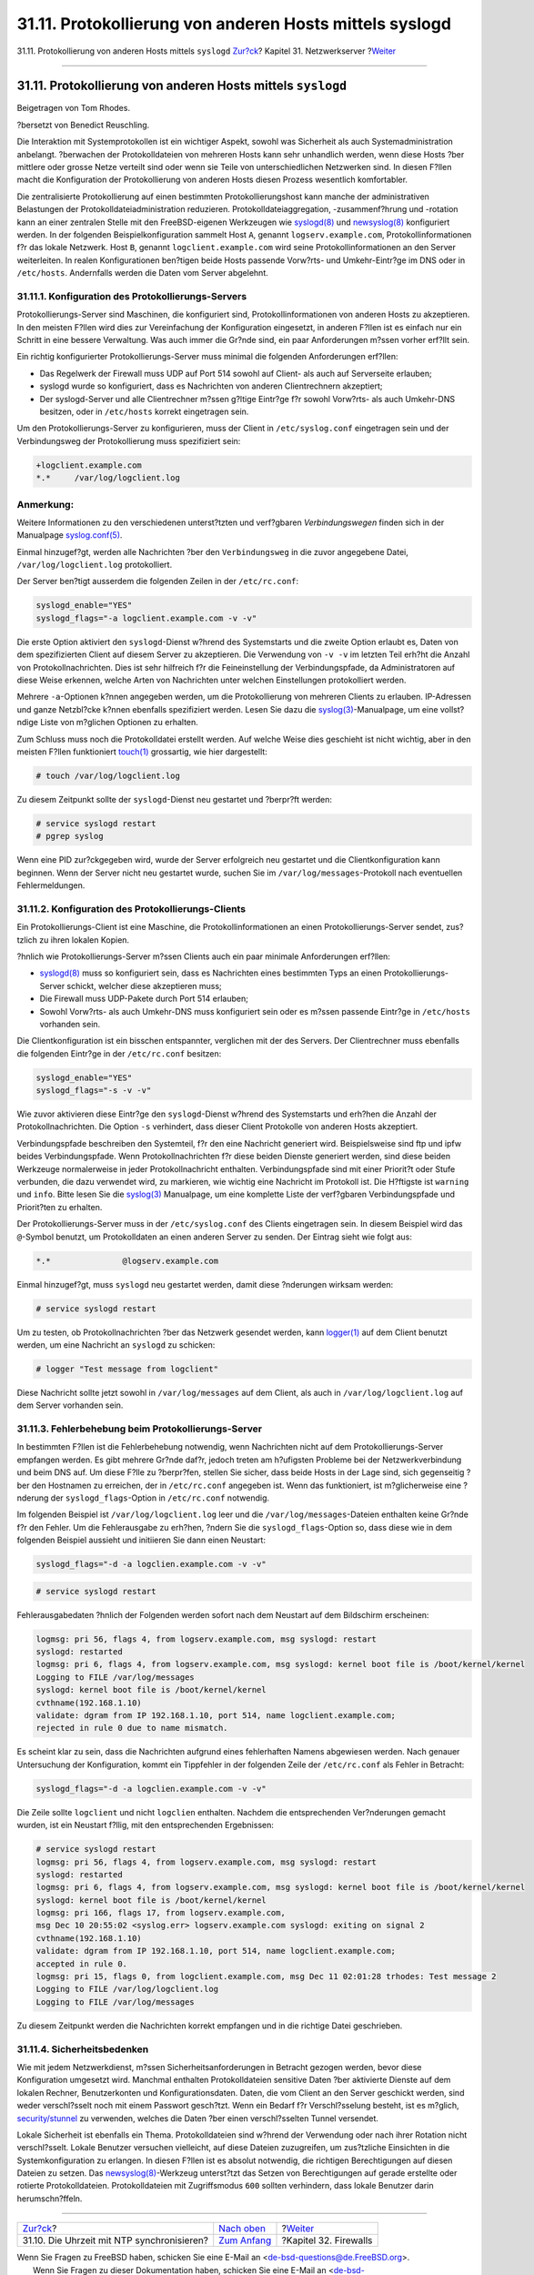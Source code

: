 ========================================================
31.11. Protokollierung von anderen Hosts mittels syslogd
========================================================

.. raw:: html

   <div class="navheader">

31.11. Protokollierung von anderen Hosts mittels ``syslogd``
`Zur?ck <network-ntp.html>`__?
Kapitel 31. Netzwerkserver
?\ `Weiter <firewalls.html>`__

--------------

.. raw:: html

   </div>

.. raw:: html

   <div class="sect1">

.. raw:: html

   <div class="titlepage" xmlns="">

.. raw:: html

   <div>

.. raw:: html

   <div>

31.11. Protokollierung von anderen Hosts mittels ``syslogd``
------------------------------------------------------------

.. raw:: html

   </div>

.. raw:: html

   <div>

Beigetragen von Tom Rhodes.

.. raw:: html

   </div>

.. raw:: html

   <div>

?bersetzt von Benedict Reuschling.

.. raw:: html

   </div>

.. raw:: html

   </div>

.. raw:: html

   </div>

Die Interaktion mit Systemprotokollen ist ein wichtiger Aspekt, sowohl
was Sicherheit als auch Systemadministration anbelangt. ?berwachen der
Protokolldateien von mehreren Hosts kann sehr unhandlich werden, wenn
diese Hosts ?ber mittlere oder grosse Netze verteilt sind oder wenn sie
Teile von unterschiedlichen Netzwerken sind. In diesen F?llen macht die
Konfiguration der Protokollierung von anderen Hosts diesen Prozess
wesentlich komfortabler.

Die zentralisierte Protokollierung auf einen bestimmten
Protokollierungshost kann manche der administrativen Belastungen der
Protokolldateiadministration reduzieren. Protokolldateiaggregation,
-zusammenf?hrung und -rotation kann an einer zentralen Stelle mit den
FreeBSD-eigenen Werkzeugen wie
`syslogd(8) <http://www.FreeBSD.org/cgi/man.cgi?query=syslogd&sektion=8>`__
und
`newsyslog(8) <http://www.FreeBSD.org/cgi/man.cgi?query=newsyslog&sektion=8>`__
konfiguriert werden. In der folgenden Beispielkonfiguration sammelt Host
``A``, genannt ``logserv.example.com``, Protokollinformationen f?r das
lokale Netzwerk. Host ``B``, genannt ``logclient.example.com`` wird
seine Protokollinformationen an den Server weiterleiten. In realen
Konfigurationen ben?tigen beide Hosts passende Vorw?rts- und
Umkehr-Eintr?ge im DNS oder in ``/etc/hosts``. Andernfalls werden die
Daten vom Server abgelehnt.

.. raw:: html

   <div class="sect2">

.. raw:: html

   <div class="titlepage" xmlns="">

.. raw:: html

   <div>

.. raw:: html

   <div>

31.11.1. Konfiguration des Protokollierungs-Servers
~~~~~~~~~~~~~~~~~~~~~~~~~~~~~~~~~~~~~~~~~~~~~~~~~~~

.. raw:: html

   </div>

.. raw:: html

   </div>

.. raw:: html

   </div>

Protokollierungs-Server sind Maschinen, die konfiguriert sind,
Protokollinformationen von anderen Hosts zu akzeptieren. In den meisten
F?llen wird dies zur Vereinfachung der Konfiguration eingesetzt, in
anderen F?llen ist es einfach nur ein Schritt in eine bessere
Verwaltung. Was auch immer die Gr?nde sind, ein paar Anforderungen
m?ssen vorher erf?llt sein.

Ein richtig konfigurierter Protokollierungs-Server muss minimal die
folgenden Anforderungen erf?llen:

.. raw:: html

   <div class="itemizedlist">

-  Das Regelwerk der Firewall muss UDP auf Port 514 sowohl auf Client-
   als auch auf Serverseite erlauben;

-  syslogd wurde so konfiguriert, dass es Nachrichten von anderen
   Clientrechnern akzeptiert;

-  Der syslogd-Server und alle Clientrechner m?ssen g?ltige Eintr?ge f?r
   sowohl Vorw?rts- als auch Umkehr-DNS besitzen, oder in ``/etc/hosts``
   korrekt eingetragen sein.

.. raw:: html

   </div>

Um den Protokollierungs-Server zu konfigurieren, muss der Client in
``/etc/syslog.conf`` eingetragen sein und der Verbindungsweg der
Protokollierung muss spezifiziert sein:

.. code:: programlisting

    +logclient.example.com
    *.*     /var/log/logclient.log

.. raw:: html

   <div class="note" xmlns="">

Anmerkung:
~~~~~~~~~~

Weitere Informationen zu den verschiedenen unterst?tzten und verf?gbaren
*Verbindungswegen* finden sich in der Manualpage
`syslog.conf(5) <http://www.FreeBSD.org/cgi/man.cgi?query=syslog.conf&sektion=5>`__.

.. raw:: html

   </div>

Einmal hinzugef?gt, werden alle Nachrichten ?ber den ``Verbindungsweg``
in die zuvor angegebene Datei, ``/var/log/logclient.log`` protokolliert.

Der Server ben?tigt ausserdem die folgenden Zeilen in der
``/etc/rc.conf``:

.. code:: programlisting

    syslogd_enable="YES"
    syslogd_flags="-a logclient.example.com -v -v"

Die erste Option aktiviert den ``syslogd``-Dienst w?hrend des
Systemstarts und die zweite Option erlaubt es, Daten von dem
spezifizierten Client auf diesem Server zu akzeptieren. Die Verwendung
von ``-v -v`` im letzten Teil erh?ht die Anzahl von
Protokollnachrichten. Dies ist sehr hilfreich f?r die Feineinstellung
der Verbindungspfade, da Administratoren auf diese Weise erkennen,
welche Arten von Nachrichten unter welchen Einstellungen protokolliert
werden.

Mehrere ``-a``-Optionen k?nnen angegeben werden, um die Protokollierung
von mehreren Clients zu erlauben. IP-Adressen und ganze Netzbl?cke
k?nnen ebenfalls spezifiziert werden. Lesen Sie dazu die
`syslog(3) <http://www.FreeBSD.org/cgi/man.cgi?query=syslog&sektion=3>`__-Manualpage,
um eine vollst?ndige Liste von m?glichen Optionen zu erhalten.

Zum Schluss muss noch die Protokolldatei erstellt werden. Auf welche
Weise dies geschieht ist nicht wichtig, aber in den meisten F?llen
funktioniert
`touch(1) <http://www.FreeBSD.org/cgi/man.cgi?query=touch&sektion=1>`__
grossartig, wie hier dargestellt:

.. code:: screen

    # touch /var/log/logclient.log

Zu diesem Zeitpunkt sollte der ``syslogd``-Dienst neu gestartet und
?berpr?ft werden:

.. code:: screen

    # service syslogd restart
    # pgrep syslog

Wenn eine PID zur?ckgegeben wird, wurde der Server erfolgreich neu
gestartet und die Clientkonfiguration kann beginnen. Wenn der Server
nicht neu gestartet wurde, suchen Sie im ``/var/log/messages``-Protokoll
nach eventuellen Fehlermeldungen.

.. raw:: html

   </div>

.. raw:: html

   <div class="sect2">

.. raw:: html

   <div class="titlepage" xmlns="">

.. raw:: html

   <div>

.. raw:: html

   <div>

31.11.2. Konfiguration des Protokollierungs-Clients
~~~~~~~~~~~~~~~~~~~~~~~~~~~~~~~~~~~~~~~~~~~~~~~~~~~

.. raw:: html

   </div>

.. raw:: html

   </div>

.. raw:: html

   </div>

Ein Protokollierungs-Client ist eine Maschine, die
Protokollinformationen an einen Protokollierungs-Server sendet,
zus?tzlich zu ihren lokalen Kopien.

?hnlich wie Protokollierungs-Server m?ssen Clients auch ein paar
minimale Anforderungen erf?llen:

.. raw:: html

   <div class="itemizedlist">

-  `syslogd(8) <http://www.FreeBSD.org/cgi/man.cgi?query=syslogd&sektion=8>`__
   muss so konfiguriert sein, dass es Nachrichten eines bestimmten Typs
   an einen Protokollierungs-Server schickt, welcher diese akzeptieren
   muss;

-  Die Firewall muss UDP-Pakete durch Port 514 erlauben;

-  Sowohl Vorw?rts- als auch Umkehr-DNS muss konfiguriert sein oder es
   m?ssen passende Eintr?ge in ``/etc/hosts`` vorhanden sein.

.. raw:: html

   </div>

Die Clientkonfiguration ist ein bisschen entspannter, verglichen mit der
des Servers. Der Clientrechner muss ebenfalls die folgenden Eintr?ge in
der ``/etc/rc.conf`` besitzen:

.. code:: programlisting

    syslogd_enable="YES"
    syslogd_flags="-s -v -v"

Wie zuvor aktivieren diese Eintr?ge den ``syslogd``-Dienst w?hrend des
Systemstarts und erh?hen die Anzahl der Protokollnachrichten. Die Option
``-s`` verhindert, dass dieser Client Protokolle von anderen Hosts
akzeptiert.

Verbindungspfade beschreiben den Systemteil, f?r den eine Nachricht
generiert wird. Beispielsweise sind ftp und ipfw beides
Verbindungspfade. Wenn Protokollnachrichten f?r diese beiden Dienste
generiert werden, sind diese beiden Werkzeuge normalerweise in jeder
Protokollnachricht enthalten. Verbindungspfade sind mit einer Priorit?t
oder Stufe verbunden, die dazu verwendet wird, zu markieren, wie wichtig
eine Nachricht im Protokoll ist. Die H?ftigste ist ``warning`` und
``info``. Bitte lesen Sie die
`syslog(3) <http://www.FreeBSD.org/cgi/man.cgi?query=syslog&sektion=3>`__
Manualpage, um eine komplette Liste der verf?gbaren Verbindungspfade und
Priorit?ten zu erhalten.

Der Protokollierungs-Server muss in der ``/etc/syslog.conf`` des Clients
eingetragen sein. In diesem Beispiel wird das ``@``-Symbol benutzt, um
Protokolldaten an einen anderen Server zu senden. Der Eintrag sieht wie
folgt aus:

.. code:: programlisting

    *.*               @logserv.example.com

Einmal hinzugef?gt, muss ``syslogd`` neu gestartet werden, damit diese
?nderungen wirksam werden:

.. code:: screen

    # service syslogd restart

Um zu testen, ob Protokollnachrichten ?ber das Netzwerk gesendet werden,
kann
`logger(1) <http://www.FreeBSD.org/cgi/man.cgi?query=logger&sektion=1>`__
auf dem Client benutzt werden, um eine Nachricht an ``syslogd`` zu
schicken:

.. code:: screen

    # logger "Test message from logclient"

Diese Nachricht sollte jetzt sowohl in ``/var/log/messages`` auf dem
Client, als auch in ``/var/log/logclient.log`` auf dem Server vorhanden
sein.

.. raw:: html

   </div>

.. raw:: html

   <div class="sect2">

.. raw:: html

   <div class="titlepage" xmlns="">

.. raw:: html

   <div>

.. raw:: html

   <div>

31.11.3. Fehlerbehebung beim Protokollierungs-Server
~~~~~~~~~~~~~~~~~~~~~~~~~~~~~~~~~~~~~~~~~~~~~~~~~~~~

.. raw:: html

   </div>

.. raw:: html

   </div>

.. raw:: html

   </div>

In bestimmten F?llen ist die Fehlerbehebung notwendig, wenn Nachrichten
nicht auf dem Protokollierungs-Server empfangen werden. Es gibt mehrere
Gr?nde daf?r, jedoch treten am h?ufigsten Probleme bei der
Netzwerkverbindung und beim DNS auf. Um diese F?lle zu ?berpr?fen,
stellen Sie sicher, dass beide Hosts in der Lage sind, sich gegenseitig
?ber den Hostnamen zu erreichen, der in ``/etc/rc.conf`` angegeben ist.
Wenn das funktioniert, ist m?glicherweise eine ?nderung der
``syslogd_flags``-Option in ``/etc/rc.conf`` notwendig.

Im folgenden Beispiel ist ``/var/log/logclient.log`` leer und die
``/var/log/messages``-Dateien enthalten keine Gr?nde f?r den Fehler. Um
die Fehlerausgabe zu erh?hen, ?ndern Sie die ``syslogd_flags``-Option
so, dass diese wie in dem folgenden Beispiel aussieht und initiieren Sie
dann einen Neustart:

.. code:: programlisting

    syslogd_flags="-d -a logclien.example.com -v -v"

.. code:: screen

    # service syslogd restart

Fehlerausgabedaten ?hnlich der Folgenden werden sofort nach dem Neustart
auf dem Bildschirm erscheinen:

.. code:: screen

    logmsg: pri 56, flags 4, from logserv.example.com, msg syslogd: restart
    syslogd: restarted
    logmsg: pri 6, flags 4, from logserv.example.com, msg syslogd: kernel boot file is /boot/kernel/kernel
    Logging to FILE /var/log/messages
    syslogd: kernel boot file is /boot/kernel/kernel
    cvthname(192.168.1.10)
    validate: dgram from IP 192.168.1.10, port 514, name logclient.example.com;
    rejected in rule 0 due to name mismatch.

Es scheint klar zu sein, dass die Nachrichten aufgrund eines
fehlerhaften Namens abgewiesen werden. Nach genauer Untersuchung der
Konfiguration, kommt ein Tippfehler in der folgenden Zeile der
``/etc/rc.conf`` als Fehler in Betracht:

.. code:: programlisting

    syslogd_flags="-d -a logclien.example.com -v -v"

Die Zeile sollte ``logclient`` und nicht ``logclien`` enthalten. Nachdem
die entsprechenden Ver?nderungen gemacht wurden, ist ein Neustart
f?llig, mit den entsprechenden Ergebnissen:

.. code:: screen

    # service syslogd restart
    logmsg: pri 56, flags 4, from logserv.example.com, msg syslogd: restart
    syslogd: restarted
    logmsg: pri 6, flags 4, from logserv.example.com, msg syslogd: kernel boot file is /boot/kernel/kernel
    syslogd: kernel boot file is /boot/kernel/kernel
    logmsg: pri 166, flags 17, from logserv.example.com,
    msg Dec 10 20:55:02 <syslog.err> logserv.example.com syslogd: exiting on signal 2
    cvthname(192.168.1.10)
    validate: dgram from IP 192.168.1.10, port 514, name logclient.example.com;
    accepted in rule 0.
    logmsg: pri 15, flags 0, from logclient.example.com, msg Dec 11 02:01:28 trhodes: Test message 2
    Logging to FILE /var/log/logclient.log
    Logging to FILE /var/log/messages

Zu diesem Zeitpunkt werden die Nachrichten korrekt empfangen und in die
richtige Datei geschrieben.

.. raw:: html

   </div>

.. raw:: html

   <div class="sect2">

.. raw:: html

   <div class="titlepage" xmlns="">

.. raw:: html

   <div>

.. raw:: html

   <div>

31.11.4. Sicherheitsbedenken
~~~~~~~~~~~~~~~~~~~~~~~~~~~~

.. raw:: html

   </div>

.. raw:: html

   </div>

.. raw:: html

   </div>

Wie mit jedem Netzwerkdienst, m?ssen Sicherheitsanforderungen in
Betracht gezogen werden, bevor diese Konfiguration umgesetzt wird.
Manchmal enthalten Protokolldateien sensitive Daten ?ber aktivierte
Dienste auf dem lokalen Rechner, Benutzerkonten und Konfigurationsdaten.
Daten, die vom Client an den Server geschickt werden, sind weder
verschl?sselt noch mit einem Passwort gesch?tzt. Wenn ein Bedarf f?r
Verschl?sselung besteht, ist es m?glich,
`security/stunnel <http://www.freebsd.org/cgi/url.cgi?ports/security/stunnel/pkg-descr>`__
zu verwenden, welches die Daten ?ber einen verschl?sselten Tunnel
versendet.

Lokale Sicherheit ist ebenfalls ein Thema. Protokolldateien sind w?hrend
der Verwendung oder nach ihrer Rotation nicht verschl?sselt. Lokale
Benutzer versuchen vielleicht, auf diese Dateien zuzugreifen, um
zus?tzliche Einsichten in die Systemkonfiguration zu erlangen. In diesen
F?llen ist es absolut notwendig, die richtigen Berechtigungen auf diesen
Dateien zu setzen. Das
`newsyslog(8) <http://www.FreeBSD.org/cgi/man.cgi?query=newsyslog&sektion=8>`__-Werkzeug
unterst?tzt das Setzen von Berechtigungen auf gerade erstellte oder
rotierte Protokolldateien. Protokolldateien mit Zugriffsmodus ``600``
sollten verhindern, dass lokale Benutzer darin herumschn?ffeln.

.. raw:: html

   </div>

.. raw:: html

   </div>

.. raw:: html

   <div class="navfooter">

--------------

+-----------------------------------------------+----------------------------------------+----------------------------------+
| `Zur?ck <network-ntp.html>`__?                | `Nach oben <network-servers.html>`__   | ?\ `Weiter <firewalls.html>`__   |
+-----------------------------------------------+----------------------------------------+----------------------------------+
| 31.10. Die Uhrzeit mit NTP synchronisieren?   | `Zum Anfang <index.html>`__            | ?Kapitel 32. Firewalls           |
+-----------------------------------------------+----------------------------------------+----------------------------------+

.. raw:: html

   </div>

| Wenn Sie Fragen zu FreeBSD haben, schicken Sie eine E-Mail an
  <de-bsd-questions@de.FreeBSD.org\ >.
|  Wenn Sie Fragen zu dieser Dokumentation haben, schicken Sie eine
  E-Mail an <de-bsd-translators@de.FreeBSD.org\ >.
